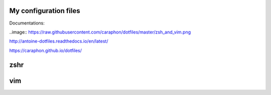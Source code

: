 My configuration files
-------------------------

Documentations:

..image:: https://raw.githubusercontent.com/caraphon/dotfiles/master/zsh_and_vim.png

http://antoine-dotfiles.readthedocs.io/en/latest/

https://caraphon.github.io/dotfiles/

zshr
------



vim
------

